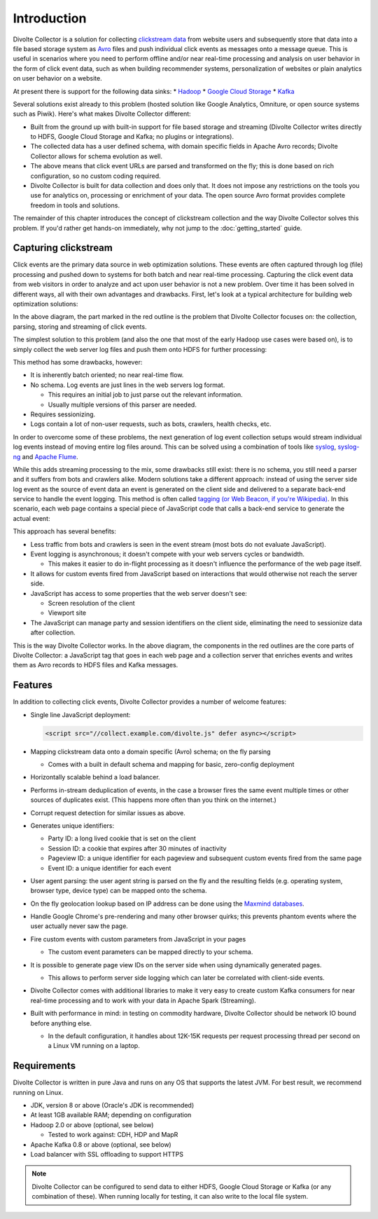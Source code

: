 ************
Introduction
************

Divolte Collector is a solution for collecting `clickstream data <https://en.wikipedia.org/wiki/Clickstream>`_ from website users and subsequently store that data into a file based storage system as `Avro <http://avro.apache.org/>`_ files and push individual click events as messages onto a message queue. This is useful in scenarios where you need to perform offline and/or near real-time processing and analysis on user behavior in the form of click event data, such as when building recommender systems, personalization of websites or plain analytics on user behavior on a website.

At present there is support for the following data sinks:
* `Hadoop <http://hadoop.apache.org/>`_
* `Google Cloud Storage <https://cloud.google.com/storage/>`_
* `Kafka <http://kafka.apache.org/>`_

Several solutions exist already to this problem (hosted solution like Google Analytics, Omniture, or open source systems such as Piwik). Here's what makes Divolte Collector different:

* Built from the ground up with built-in support for file based storage and streaming (Divolte Collector writes directly to HDFS, Google Cloud Storage and Kafka; no plugins or integrations).
* The collected data has a user defined schema, with domain specific fields in Apache Avro records; Divolte Collector allows for schema evolution as well.
* The above means that click event URLs are parsed and transformed on the fly; this is done based on rich configuration, so no custom coding required.
* Divolte Collector is built for data collection and does only that. It does not impose any restrictions on the tools you use for analytics on, processing or enrichment of your data. The open source Avro format provides complete freedom in tools and solutions.

The remainder of this chapter introduces the concept of clickstream collection and the way Divolte Collector solves this problem. If you'd rather get hands-on immediately, why not jump to the :doc:`getting_started` guide.

Capturing clickstream
=====================
Click events are the primary data source in web optimization solutions. These events are often captured through log (file) processing and pushed down to systems for both batch and near real-time processing. Capturing the click event data from web visitors in order to analyze and act upon user behavior is not a new problem. Over time it has been solved in different ways, all with their own advantages and drawbacks. First, let's look at a typical architecture for building web optimization solutions:

.. image:: images/web-optimization-architecture.png
   :alt: Typical components in a web optimization architecture

In the above diagram, the part marked in the red outline is the problem that Divolte Collector focuses on: the collection, parsing, storing and streaming of click events.

The simplest solution to this problem (and also the one that most of the early Hadoop use cases were based on), is to simply collect the web server log files and push them onto HDFS for further processing:

.. image:: images/log-file-parsing.png
   :alt: Traditional method of collecting clickstream data on Hadoop

This method has some drawbacks, however:

* It is inherently batch oriented; no near real-time flow.
* No schema. Log events are just lines in the web servers log format.

  * This requires an initial job to just parse out the relevant information.
  * Usually multiple versions of this parser are needed.

* Requires sessionizing.
* Logs contain a lot of non-user requests, such as bots, crawlers, health checks, etc.

In order to overcome some of these problems, the next generation of log event collection setups would stream individual log events instead of moving entire log files around. This can be solved using a combination of tools like `syslog <http://en.wikipedia.org/wiki/Syslog>`_, `syslog-ng <http://en.wikipedia.org/wiki/Syslog-ng>`_ and `Apache Flume <http://flume.apache.org/>`_.

.. image:: images/log-file-streaming.png
   :alt: Collecting log events for Hadoop and streaming work loads

While this adds streaming processing to the mix, some drawbacks still exist: there is no schema, you still need a parser and it suffers from bots and crawlers alike. Modern solutions take a different approach: instead of using the server side log event as the source of event data an event is generated on the client side and delivered to a separate back-end service to handle the event logging. This method is often called `tagging (or Web Beacon, if you're Wikipedia) <http://en.wikipedia.org/wiki/Web_beacon>`_. In this scenario, each web page contains a special piece of JavaScript code that calls a back-end service to generate the actual event:

.. image:: images/tag-based-collection.png
   :alt: Modern click event collection

This approach has several benefits:

* Less traffic from bots and crawlers is seen in the event stream (most bots do not evaluate JavaScript).
* Event logging is asynchronous; it doesn't compete with your web servers cycles or bandwidth.

  * This makes it easier to do in-flight processing as it doesn't influence the performance of the web page itself.

* It allows for custom events fired from JavaScript based on interactions that would otherwise not reach the server side.
* JavaScript has access to some properties that the web server doesn't see:

  * Screen resolution of the client
  * Viewport site

* The JavaScript can manage party and session identifiers on the client side, eliminating the need to sessionize data after collection.

This is the way Divolte Collector works. In the above diagram, the components in the red outlines are the core parts of Divolte Collector: a JavaScript tag that goes in each web page and a collection server that enriches events and writes them as Avro records to HDFS files and Kafka messages.

Features
========
In addition to collecting click events, Divolte Collector provides a number of welcome features:

* Single line JavaScript deployment:

  .. code-block:: html

    <script src="//collect.example.com/divolte.js" defer async></script>

* Mapping clickstream data onto a domain specific (Avro) schema; on the fly parsing

  * Comes with a built in default schema and mapping for basic, zero-config deployment

* Horizontally scalable behind a load balancer.
* Performs in-stream deduplication of events, in the case a browser fires the same event multiple times or other sources of duplicates exist. (This happens more often than you think on the internet.)
* Corrupt request detection for similar issues as above.
* Generates unique identifiers:

  * Party ID: a long lived cookie that is set on the client
  * Session ID: a cookie that expires after 30 minutes of inactivity
  * Pageview ID: a unique identifier for each pageview and subsequent custom events fired from the same page
  * Event ID: a unique identifier for each event

* User agent parsing: the user agent string is parsed on the fly and the resulting fields (e.g. operating system, browser type, device type) can be mapped onto the schema.
* On the fly geolocation lookup based on IP address can be done using the `Maxmind databases <https://www.maxmind.com/en/geoip2-databases>`_.
* Handle Google Chrome's pre-rendering and many other browser quirks; this prevents phantom events where the user actually never saw the page.
* Fire custom events with custom parameters from JavaScript in your pages

  * The custom event parameters can be mapped directly to your schema.

* It is possible to generate page view IDs on the server side when using dynamically generated pages.

  * This allows to perform server side logging which can later be correlated with client-side events.

* Divolte Collector comes with additional libraries to make it very easy to create custom Kafka consumers for near real-time processing and to work with your data in Apache Spark (Streaming).
* Built with performance in mind: in testing on commodity hardware, Divolte Collector should be network IO bound before anything else.

  * In the default configuration, it handles about 12K-15K requests per request processing thread per second on a Linux VM running on a laptop.

Requirements
============
Divolte Collector is written in pure Java and runs on any OS that supports the latest JVM. For best result, we recommend running on Linux.

* JDK, version 8 or above (Oracle's JDK is recommended)
* At least 1GB available RAM; depending on configuration
* Hadoop 2.0 or above (optional, see below)

  * Tested to work against: CDH, HDP and MapR

* Apache Kafka 0.8 or above (optional, see below)
* Load balancer with SSL offloading to support HTTPS

.. note::

  Divolte Collector can be configured to send data to either HDFS, Google Cloud Storage or Kafka (or any combination of these). When running locally for testing, it can also write to the local file system.
